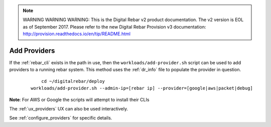 
.. note:: WARNING WARNING WARNING:  This is the Digital Rebar v2 product documentation.  The v2 version is EOL as of September 2017.  Please refer to the new Digital Rebar Provision v3 documentation:  http:\/\/provision.readthedocs.io\/en\/tip\/README.html

.. index::
  Providers; Adding Providers

.. _ug_add_provider:

Add Providers
-------------

If the :ref:`rebar_cli` exists in the path in use, then the ``workloads/add-provider.sh``
script can be used to add providers to a running rebar system.  This method uses the :ref:`dr_info` file to
populate the provider in question.

  ::

  	cd ~/digitalrebar/deploy
    workloads/add-provider.sh --admin-ip=[rebar ip] --provider=[google|aws|packet|debug]

**Note**: For AWS or Google the scripts will attempt to install their CLIs

The :ref:`ux_providers` UX can also be used interactively.

See :ref:`configure_providers` for specific details.

